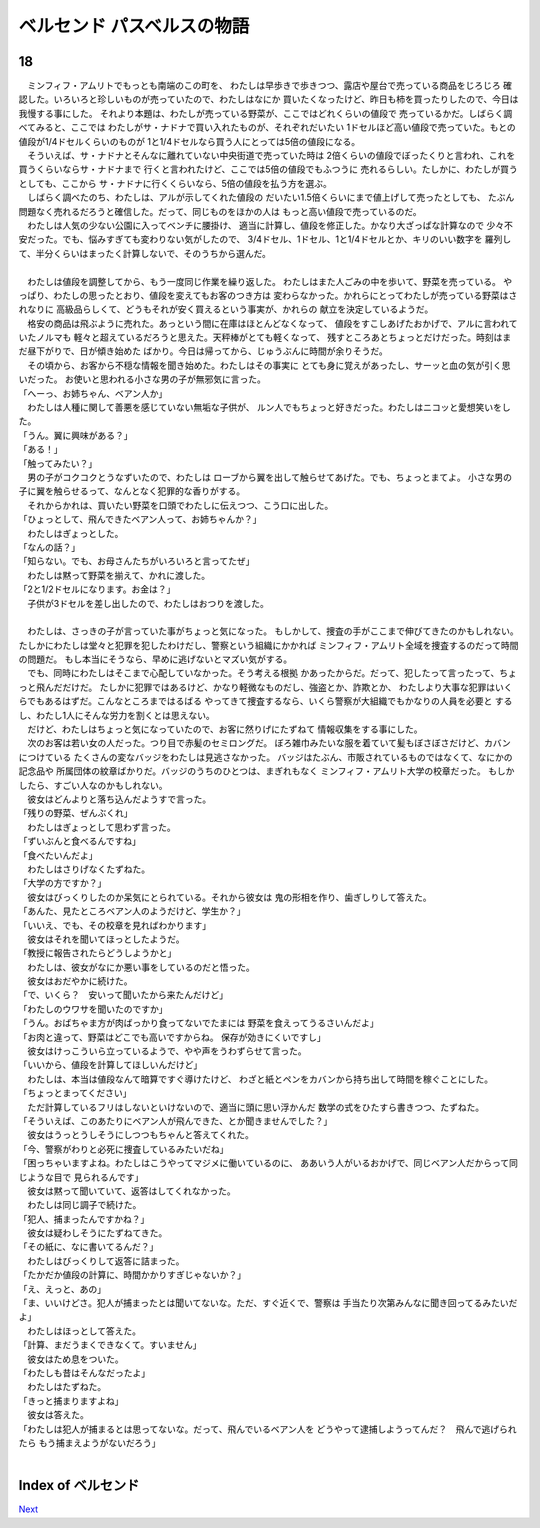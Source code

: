 ベルセンド パスベルスの物語
================================================================================

18
--------------------------------------------------------------------------------


| 　ミンフィフ・アムリトでもっとも南端のこの町を、
  わたしは早歩きで歩きつつ、露店や屋台で売っている商品をじろじろ
  確認した。いろいろと珍しいものが売っていたので、わたしはなにか
  買いたくなったけど、昨日も柿を買ったりしたので、今日は我慢する事にした。
  それより本題は、わたしが売っている野菜が、ここではどれくらいの値段で
  売っているかだ。しばらく調べてみると、ここでは
  わたしがサ・ナドナで買い入れたものが、それぞれだいたい
  1ドセルほど高い値段で売っていた。もとの値段が1/4ドセルくらいのものが
  1と1/4ドセルなら買う人にとっては5倍の値段になる。
| 　そういえば、サ・ナドナとそんなに離れていない中央街道で売っていた時は
  2倍くらいの値段でぼったくりと言われ、これを買うくらいならサ・ナドナまで
  行くと言われたけど、ここでは5倍の値段でもふつうに
  売れるらしい。たしかに、わたしが買うとしても、ここから
  サ・ナドナに行くくらいなら、5倍の値段を払う方を選ぶ。
| 　しばらく調べたのち、わたしは、アルが示してくれた値段の
  だいたい1.5倍くらいにまで値上げして売ったとしても、
  たぶん問題なく売れるだろうと確信した。だって、同じものをほかの人は
  もっと高い値段で売っているのだ。
| 　わたしは人気の少ない公園に入ってベンチに腰掛け、
  適当に計算し、値段を修正した。かなり大ざっぱな計算なので
  少々不安だった。でも、悩みすぎても変わりない気がしたので、
  3/4ドセル、1ドセル、1と1/4ドセルとか、キリのいい数字を
  羅列して、半分くらいはまったく計算しないで、そのうちから選んだ。
| 


| 　わたしは値段を調整してから、もう一度同じ作業を繰り返した。
  わたしはまた人ごみの中を歩いて、野菜を売っている。
  やっぱり、わたしの思ったとおり、値段を変えてもお客のつき方は
  変わらなかった。かれらにとってわたしが売っている野菜はされなりに
  高級品らしくて、どうもそれが安く買えるという事実が、かれらの
  献立を決定しているようだ。
| 　格安の商品は飛ぶように売れた。あっという間に在庫はほとんどなくなって、
  値段をすこしあげたおかげで、アルに言われていたノルマも
  軽々と超えているだろうと思えた。天秤棒がとても軽くなって、
  残すところあとちょっとだけだった。時刻はまだ昼下がりで、日が傾き始めた
  ばかり。今日は帰ってから、じゅうぶんに時間が余りそうだ。
| 　その頃から、お客から不穏な情報を聞き始めた。わたしはその事実に
  とても身に覚えがあったし、サーッと血の気が引く思いだった。
  お使いと思われる小さな男の子が無邪気に言った。
| 「へーっ、お姉ちゃん、ベアン人か」
| 　わたしは人種に関して善悪を感じていない無垢な子供が、
  ルン人でもちょっと好きだった。わたしはニコッと愛想笑いをした。
| 「うん。翼に興味がある？」
| 「ある！」
| 「触ってみたい？」
| 　男の子がコクコクとうなずいたので、わたしは
  ローブから翼を出して触らせてあげた。でも、ちょっとまてよ。
  小さな男の子に翼を触らせるって、なんとなく犯罪的な香りがする。
| 　それからかれは、買いたい野菜を口頭でわたしに伝えつつ、こう口に出した。
| 「ひょっとして、飛んできたベアン人って、お姉ちゃんか？」
| 　わたしはぎょっとした。
| 「なんの話？」
| 「知らない。でも、お母さんたちがいろいろと言ってたぜ」
| 　わたしは黙って野菜を揃えて、かれに渡した。
| 「2と1/2ドセルになります。お金は？」
| 　子供が3ドセルを差し出したので、わたしはおつりを渡した。
| 


| 　わたしは、さっきの子が言っていた事がちょっと気になった。
  もしかして、捜査の手がここまで伸びてきたのかもしれない。
  たしかにわたしは堂々と犯罪を犯したわけだし、警察という組織にかかれば
  ミンフィフ・アムリト全域を捜査するのだって時間の問題だ。
  もし本当にそうなら、早めに逃げないとマズい気がする。
| 　でも、同時にわたしはそこまで心配していなかった。そう考える根拠
  かあったからだ。だって、犯したって言ったって、ちょっと飛んだだけだ。
  たしかに犯罪ではあるけど、かなり軽微なものだし、強盗とか、詐欺とか、
  わたしより大事な犯罪はいくらでもあるはずだ。こんなところまではるばる
  やってきて捜査するなら、いくら警察が大組織でもかなりの人員を必要と
  するし、わたし1人にそんな労力を割くとは思えない。
| 　だけど、わたしはちょっと気になっていたので、お客に然りげにたずねて
  情報収集をする事にした。
| 　次のお客は若い女の人だった。つり目で赤髪のセミロングだ。
  ぼろ雑巾みたいな服を着ていて髪もぼさぼさだけど、カバンにつけている
  たくさんの変なバッジをわたしは見逃さなかった。
  バッジはたぶん、市販されているものではなくて、なにかの記念品や
  所属団体の紋章ばかりだ。バッジのうちのひとつは、まぎれもなく
  ミンフィフ・アムリト大学の校章だった。
  もしかしたら、すごい人なのかもしれない。
| 　彼女はどんよりと落ち込んだようすで言った。
| 「残りの野菜、ぜんぶくれ」
| 　わたしはぎょっとして思わず言った。
| 「ずいぶんと食べるんですね」
| 「食べたいんだよ」
| 　わたしはさりげなくたずねた。
| 「大学の方ですか？」
| 　彼女はびっくりしたのか呆気にとられている。それから彼女は
  鬼の形相を作り、歯ぎしりして答えた。
| 「あんた、見たところベアン人のようだけど、学生か？」
| 「いいえ、でも、その校章を見ればわかります」
| 　彼女はそれを聞いてほっとしたようだ。
| 「教授に報告されたらどうしようかと」
| 　わたしは、彼女がなにか悪い事をしているのだと悟った。
| 　彼女はおだやかに続けた。
| 「で、いくら？　安いって聞いたから来たんだけど」
| 「わたしのウワサを聞いたのですか」
| 「うん。おばちゃま方が肉ばっかり食ってないでたまには
  野菜を食えってうるさいんだよ」
| 「お肉と違って、野菜はどこでも高いですからね。
  保存が効きにくいですし」
| 　彼女はけっこういら立っているようで、やや声をうわずらせて言った。
| 「いいから、値段を計算してほしいんだけど」
| 　わたしは、本当は値段なんて暗算ですぐ導けたけど、
  わざと紙とペンをカバンから持ち出して時間を稼ぐことにした。
| 「ちょっとまってください」
| 　ただ計算しているフリはしないといけないので、適当に頭に思い浮かんだ
  数学の式をひたすら書きつつ、たずねた。
| 「そういえば、このあたりにベアン人が飛んできた、とか聞きませんでした？」
| 　彼女はうっとうしそうにしつつもちゃんと答えてくれた。
| 「今、警察がわりと必死に捜査しているみたいだね」
| 「困っちゃいますよね。わたしはこうやってマジメに働いているのに、
  ああいう人がいるおかげで、同じベアン人だからって同じような目で
  見られるんです」
| 　彼女は黙って聞いていて、返答はしてくれなかった。
| 　わたしは同じ調子で続けた。
| 「犯人、捕まったんですかね？」
| 　彼女は疑わしそうにたずねてきた。
| 「その紙に、なに書いてるんだ？」
| 　わたしはびっくりして返答に詰まった。
| 「たかだか値段の計算に、時間かかりすぎじゃないか？」
| 「え、えっと、あの」
| 「ま、いいけどさ。犯人が捕まったとは聞いてないな。ただ、すぐ近くで、警察は
  手当たり次第みんなに聞き回ってるみたいだよ」
| 　わたしはほっとして答えた。
| 「計算、まだうまくできなくて。すいません」
| 　彼女はため息をついた。
| 「わたしも昔はそんなだったよ」
| 　わたしはたずねた。
| 「きっと捕まりますよね」
| 　彼女は答えた。
| 「わたしは犯人が捕まるとは思ってないな。だって、飛んでいるベアン人を
  どうやって逮捕しようってんだ？　飛んで逃げられたら
  もう捕まえようがないだろう」
| 






Index of ベルセンド
--------------------------------------------------------------------------------


`Next <https://github.com/pasberth/Bellsend/blob/master/novel/2013-01-23.rst>`_
